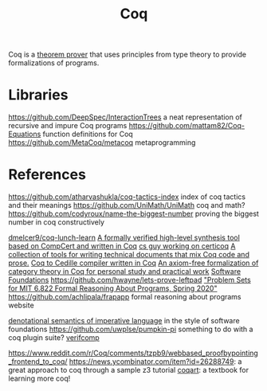 #+TITLE: Coq

Coq is a [[file:theoremprover.org][theorem prover]] that uses principles from type theory to provide formalizations of programs.

* Libraries
https://github.com/DeepSpec/InteractionTrees a neat representation of recursive and impure Coq programs
https://github.com/mattam82/Coq-Equations function definitions for Coq
https://github.com/MetaCoq/metacoq metaprogramming
* References
https://github.com/atharvashukla/coq-tactics-index index of coq tactics and their meanings
https://github.com/UniMath/UniMath coq and math?
https://github.com/codyroux/name-the-biggest-number proving the biggest number in coq constructively

[[https://github.com/dmelcer9/coq-lunch-learn][dmelcer9/coq-lunch-learn]]
[[https://reddit.com/r/ProgrammingLanguages/comments/hx442x/a_formally_verified_highlevel_synthesis_tool][A formally verified high-level synthesis tool based on CompCert and written in Coq]]
[[https://www.cs.princeton.edu/~ckorkut/][cs guy working on certicoq]]
[[https://github.com/cpitclaudel/alectryon][A collection of tools for writing technical documents that mix Coq code and prose.]]
[[https://github.com/pedrotst/coquedille][Coq to Cedille compiler written in Coq]]
[[https://github.com/jwiegley/category-theory][An axiom-free formalization of category theory in Coq for personal study and practical work]]
[[https://softwarefoundations.cis.upenn.edu][Software Foundations]]
https://github.com/hwayne/lets-prove-leftpad
[[https://github.com/mit-frap/spring20]["Problem Sets for MIT 6.822 Formal Reasoning About Programs, Spring 2020"]]
https://github.com/achlipala/frapapp formal reasoning about programs website

[[https://github.com/bendy/DenotationalSemantics][denotational semantics of imperative language]] in the style of software foundations
https://github.com/uwplse/pumpkin-pi something to do with a coq plugin suite?
[[https://verifcomp.dbp.io/][verifcomp]]

https://www.reddit.com/r/Coq/comments/tzpb9/webbased_proofbypointing_frontend_to_coq/
https://news.ycombinator.com/item?id=26288749: a great approach to coq through a sample z3 tutorial
[[http://www.cse.chalmers.se/research/group/logic/TypesSS05/resources/coq/CoqArt/][coqart]]: a textbook for learning more coq!
